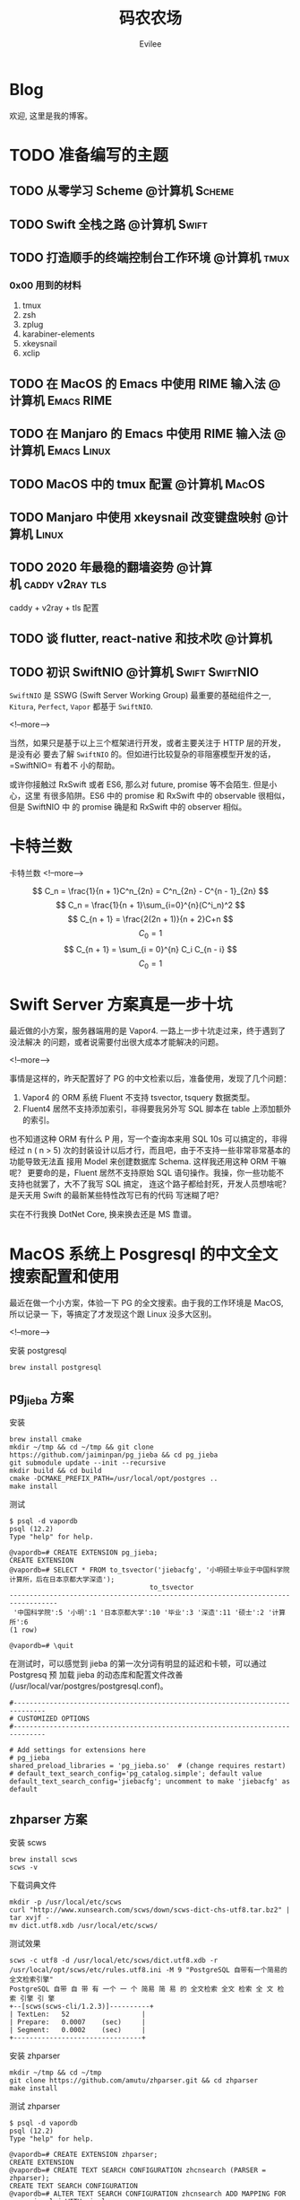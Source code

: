#+TITLE: 码农农场
#+STARTUP： content inlineimages
#+AUTHOR: Evilee
#+PROPERTY: header-args :eval no
#+LANGUAGE: zh-CN
#+OPTIONS: creator:t toc:nil
#+HUGO_BASE_DIR: ../../
#+HUGO_AUTO_SET_LASTMOD: f
#+HUGO_SECTION: blog
#+HUGO_CUSTOM_FRONT_MATTER: :authorbox true :comments true :toc false :mathjax true

* Blog
:PROPERTIES:
:EXPORT_HUGO_MENU: :menu main :weight  -50
:EXPORT_FILE_NAME: _index
:END:
欢迎, 这里是我的博客。

* TODO 准备编写的主题
** TODO 从零学习 Scheme                                                        :@计算机:Scheme:
** TODO Swift 全栈之路                                                         :@计算机:Swift:
** TODO 打造顺手的终端控制台工作环境                                           :@计算机:tmux:
*** 0x00 用到的材料
1. tmux
2. zsh
3. zplug
4. karabiner-elements
5. xkeysnail
6. xclip

** TODO 在 MacOS 的 Emacs 中使用 RIME 输入法                                   :@计算机:Emacs:RIME:
** TODO 在 Manjaro 的 Emacs 中使用 RIME 输入法                                 :@计算机:Emacs:Linux:
** TODO MacOS 中的 tmux 配置                                                   :@计算机:MacOS:
** TODO Manjaro 中使用 xkeysnail 改变键盘映射                                  :@计算机:Linux:
** TODO 2020 年最稳的翻墙姿势                                                  :@计算机:caddy:v2ray:tls:
:PROPERTIES:
:EXPORT_FILE_NAME: xgfw-in-2020
:END:

caddy + v2ray + tls 配置
** TODO 谈 flutter, react-native 和技术吹                                      :@计算机:
:PROPERTIES:
:EXPORT_FILE_NAME: talk-about-flutter-and-react_native
:END:

** TODO 初识 SwiftNIO                                                          :@计算机:Swift:SwiftNIO:
:PROPERTIES:
:EXPORT_DATE: 2020-02-20
:EXPORT_FILE_NAME: intro-swiftnio2
:END:

=SwiftNIO= 是 SSWG (Swift Server Working Group) 最重要的基础组件之一, =Kitura=,
=Perfect=, =Vapor= 都基于 =SwiftNIO=.

<!--more-->

当然，如果只是基于以上三个框架进行开发，或者主要关注于 HTTP 层的开发，是没有必
要去了解 =SwiftNIO= 的。但如进行比较复杂的非阻塞模型开发的话，=SwiftNIO= 有着不
小的帮助。

或许你接触过 RxSwift 或者 ES6, 那么对 future, promise 等不会陌生. 但是小心，这里
有很多陷阱。ES6 中的 promise 和 RxSwift 中的 observable 很相似，但是 SwiftNIO 中
的 promise 确是和 RxSwift 中的 observer 相似。

* 卡特兰数
:PROPERTIES:
:EXPORT_DATE: 2020-06-20
:EXPORT_FILE_NAME: catalan-number
:END:

卡特兰数
<!--more-->

\[ C_n = \frac{1}{n + 1}C^n_{2n} = C^n_{2n} - C^{n - 1}_{2n} \]
\[ C_n = \frac{1}{n + 1}\sum_{i=0}^{n}(C^i_n)^2 \]
\[ C_{n + 1} = \frac{2(2n + 1)}{n + 2}C+n \] \[ C_0 = 1 \]
\[ C_{n + 1} = \sum_{i = 0}^{n} C_i C_{n - i} \] \[ C_0 = 1 \]

* Swift Server 方案真是一步十坑
:PROPERTIES:
:EXPORT_DATE: 2020-03-09
:EXPORT_FILE_NAME: bang-vapor4-swift-server
:END:

最近做的小方案，服务器端用的是 Vapor4. 一路上一步十坑走过来，终于遇到了没法解决
的问题，或者说需要付出很大成本才能解决的问题。

<!--more-->

事情是这样的，昨天配置好了 PG 的中文检索以后，准备使用，发现了几个问题：
1. Vapor4 的 ORM 系统 Fluent 不支持 tsvector, tsquery 数据类型。
2. Fluent4 居然不支持添加索引，非得要我另外写 SQL 脚本在 table 上添加额外的索引。
也不知道这种 ORM 有什么 P 用，写一个查询本来用 SQL 10s 可以搞定的，非得经过 n (
n > 5) 次的封装设计以后才行，而且吧，由于不支持一些非常非常基本的功能导致无法直
接用 Model 来创建数据库 Schema. 这样我还用这种 ORM 干嘛呢？ 更要命的是，Fluent
居然不支持原始 SQL 语句操作。我操，你一些功能不支持也就罢了，大不了我写 SQL 搞定，
连这个路子都给封死，开发人员想啥呢？是天天用 Swift 的最新某些特性改写已有的代码
写迷糊了吧？

实在不行我换 DotNet Core, 换来换去还是 MS 靠谱。

* MacOS 系统上 Posgresql 的中文全文搜索配置和使用
:PROPERTIES:
:EXPORT_DATE: 2020-03-08
:EXPORT_FILE_NAME: textsearch-of-postgresql-on-macos
:END:

最近在做一个小方案，体验一下 PG 的全文搜索。由于我的工作环境是 MacOS, 所以记录一
下，等搞定了才发现这个跟 Linux 没多大区别。

<!--more-->

安装 postgresql
#+BEGIN_EXAMPLE
brew install postgresql
#+END_EXAMPLE

** pg_jieba 方案

安装
#+BEGIN_EXAMPLE
brew install cmake
mkdir ~/tmp && cd ~/tmp && git clone https://github.com/jaiminpan/pg_jieba && cd pg_jieba
git submodule update --init --recursive
mkdir build && cd build
cmake -DCMAKE_PREFIX_PATH=/usr/local/opt/postgres ..
make install
#+END_EXAMPLE

测试
#+BEGIN_EXAMPLE
$ psql -d vapordb
psql (12.2)
Type "help" for help.

@vapordb=# CREATE EXTENSION pg_jieba;
CREATE EXTENSION
@vapordb=# SELECT * FROM to_tsvector('jiebacfg', '小明硕士毕业于中国科学院计算所，后在日本京都大学深造');
                                   to_tsvector
----------------------------------------------------------------------------------
 '中国科学院':5 '小明':1 '日本京都大学':10 '毕业':3 '深造':11 '硕士':2 '计算所':6
(1 row)

@vapordb=# \quit
#+END_EXAMPLE

在测试时，可以感觉到 jieba 的第一次分词有明显的延迟和卡顿，可以通过 Postgresq 预
加载 jieba 的动态库和配置文件改善(/usr/local/var/postgres/postgresql.conf)。
#+BEGIN_EXAMPLE
#------------------------------------------------------------------------------
# CUSTOMIZED OPTIONS
#------------------------------------------------------------------------------

# Add settings for extensions here
# pg_jieba
shared_preload_libraries = 'pg_jieba.so'  # (change requires restart)
# default_text_search_config='pg_catalog.simple'; default value
default_text_search_config='jiebacfg'; uncomment to make 'jiebacfg' as default
#+END_EXAMPLE


** zhparser 方案
安装 scws
#+BEGIN_EXAMPLE
brew install scws
scws -v
#+END_EXAMPLE

下载词典文件
#+BEGIN_EXAMPLE
mkdir -p /usr/local/etc/scws
curl "http://www.xunsearch.com/scws/down/scws-dict-chs-utf8.tar.bz2" | tar xvjf -
mv dict.utf8.xdb /usr/local/etc/scws/
#+END_EXAMPLE

测试效果
#+BEGIN_EXAMPLE
scws -c utf8 -d /usr/local/etc/scws/dict.utf8.xdb -r /usr/local/opt/scws/etc/rules.utf8.ini -M 9 "PostgreSQL 自带有一个简易的全文检索引擎"
PostgreSQL 自带 自 带 有 一个 一 个 简易 简 易 的 全文检索 全文 检索 全 文 检 索 引擎 引 擎
+--[scws(scws-cli/1.2.3)]----------+
| TextLen:   52                  |
| Prepare:   0.0007    (sec)     |
| Segment:   0.0002    (sec)     |
+--------------------------------+
#+END_EXAMPLE

安装 zhparser
#+BEGIN_EXAMPLE
mkdir ~/tmp && cd ~/tmp
git clone https://github.com/amutu/zhparser.git && cd zhparser
make install
#+END_EXAMPLE

测试 zhparser
#+BEGIN_EXAMPLE
$ psql -d vapordb
psql (12.2)
Type "help" for help.

@vapordb=# CREATE EXTENSION zhparser;
CREATE EXTENSION
@vapordb=# CREATE TEXT SEARCH CONFIGURATION zhcnsearch (PARSER = zhparser);
CREATE TEXT SEARCH CONFIGURATION
@vapordb=# ALTER TEXT SEARCH CONFIGURATION zhcnsearch ADD MAPPING FOR n,v,a,i,e,l,j WITH simple;
ALTER TEXT SEARCH CONFIGURATION
@vapordb=# SELECT to_tsvector('zhcnsearch', '人生苦短，我用 Python');
               to_tsvector
------------------------------------------
 'python':5 '人生':1 '用':4 '短':3 '苦':2
(1 row)

@vapordb=# \quit
#+END_EXAMPLE

大功告成。

** 对比

两种方案效果上差不多.
#+BEGIN_EXAMPLE
$ psql -d vapordb
psql (12.2)
Type "help" for help.

@vapordb=# SELECT * FROM to_tsvector('jiebacfg', '小明硕士毕业于中国科学院计算所，后在日本京都大学深造');
                                   to_tsvector
----------------------------------------------------------------------------------
 '中国科学院':5 '小明':1 '日本京都大学':10 '毕业':3 '深造':11 '硕士':2 '计算所':6
(1 row)

@vapordb=# SELECT * FROM to_tsvector('zhcnsearch', '小明硕士毕业于中国科学院计算所，后在日本京都大学深造');
                                to_tsvector
---------------------------------------------------------------------------
 '中国科学院计算所':4 '小明':1 '日本京都大学':5 '毕业':3 '深造':6 '硕士':2
(1 row)

@vapordb=# \quit
#+END_EXAMPLE

** 如何使用
对于全文检索，有两种使用方式，大家可以权衡自己的内容进行选择。
1. 在搜索的时候进行分词，然后搜索对应的字段。
2. 提前把表中需要检索的字段进行分词，保存到一个新的字段中，再在这个字段上建立索
   引进行搜。
两种方案就是时间和空间的取舍：第一种方式创建索引简单，存储空间少，但是比较慢。第
二种方案由于预先进行了分词并存储，浪费了空间，但是时间上肯定用得少。创建索引也有
两种方案：gin 索引和 rum 索引。

*** 第一种
创建索引:
#+BEGIN_SRC sql
CREATE INDEX idx_xxxx ON xxxx_table USING gin(to_tsvector('jiebacfg',
COALESCE(xx_field, '') || COALESCE(xxx_field, '')));
#+END_SRC

查询：
#+BEGIN_SRC sql
EXPLAIN ANALYSE SELECT * FROM xxxx_table
        WHERE to_tsvector('jiebacfg', COALESCE(xx_field, '') || COALESCE(xxx_field, '')) @@
        to_tsquery('jiebacfg', '关键字或者句子');
#+END_SRC

*** 第二种
创建 tsv 字段和索引
#+BEGIN_SRC sql
ALTER TABLE xxxx_table ADD COLUMN tsv tsvector;
UPDATE xxxx_table SET tsv_field = to_tsvector('jiebacfg', COALESCE(xx_field, '') || COALESCE(xxx_field, ''));
CREATE INDEX idx_xxxx ON xxxx_table USING gin(tsv_field);
#+END_SRC

查询：
#+BEGIN_SRC sql
EXPLAIN ANALYSE SELECT * FROM xxxx_table WHERE tsv_field @@ to_tsquery('jiebacfg', '关键词或者句子');
#+END_SRC
当然因为是预先分词保存，所以需要在 update 的时候藉由 =触发器= 来更新 tsv 字段，。
#+BEGIN_SRC sql
CREATE TRIGGER tsvector_update BEFORE INSERT OR UPDATE
       ON xxxx_table FOR EACH ROW  EXECUTE PROCEDURE tsvector_update_trigger('tsv_field', 'jiebacfg', 'xx_field', 'xxx_field');
#+END_SRC

*** rum 索引
使用 rum 索引类似, 但是 rum 引擎默认是没有安装的，需要自己编译，暂时先不用了。

#+BEGIN_SRC sql
CREATE INDEX idx_xxxx ON xxxx_table USING rum(tsv_field rum_tsvector_ops);
#+END_SRC

另外 rum 还支持相似度的查询:
#+BEGIN_SRC sql
SELECT * FROM to_tsvector('jiebacfg', '小明硕士毕业于中国科学院计算所，后在日本京都大学深造');
SELECT * FROM rum_ts_distance(to_tsvector('jiebacfg', '小明硕士毕业于中国科学院计算所，后在日本京都大学深造') , to_tsquery('计算所'));
#+END_SRC

* Swift 5.2 中新增的几个 SwiftPM 提案
:PROPERTIES:
:EXPORT_DATE: 2020-03-05
:EXPORT_FILE_NAME: new-propsals-about-swiftpm-in-swift5.2
:END:

<!--more-->

Swift 5.2 中新增的几个 SwiftPM 提案：
1. https://github.com/apple/swift-evolution/blob/master/proposals/0226-package-manager-target-based-dep-resolution.md
   目标依赖方案
2. https://github.com/apple/swift-evolution/blob/master/proposals/0271-package-manager-resources.md
   资源管理方案
3. https://github.com/apple/swift-evolution/blob/master/proposals/0272-swiftpm-binary-dependencies.md
   闭源二进制目标方案
4. https://github.com/apple/swift-evolution/blob/master/proposals/0273-swiftpm-conditional-target-dependencies.md
   目标条件依赖方案

再加上 Xcode11 中已经实现的 Swift Package 依赖功能，iOS 开发已经可以抛弃
CocoaPods 和 Carthage, 使用纯 SwiftPM 方案进行工程管理了。

* 今日入手 Nintendo Switch Lite                                                 :@生活:SwitchLite:
:PROPERTIES:
:EXPORT_DATE: 2020-01-16
:EXPORT_FILE_NAME: show-my-ninetendo-switch-lite
:END:

入手任天堂 SwitchLite 掌机一台。
<!--more-->

自打 2019 年春节的时候就想买一个 Switch 玩玩，然后听说要出新版。等了接近一线，纯
掌机 SwitchLite 出来了，20 年春节就入了一个，并且额外买了两个游戏：
1. 赛尔达传说－荒野之息: 据说必买的游戏，还没玩。
2. 暗黑破坏神三: 终于可以随时刷刷刷了，可惜不是暗黑二，等暗黑四 吧。

写博客的时间又双叒叕少了！！！
* 你的密码就写在脸上                                                            :@计算机:gfw:
:PROPERTIES:
:EXPORT_DATE: 2020-01-09
:EXPORT_FILE_NAME: fuck-more-face-detection
:END:
使用人脸识别的 app 非蠢即坏 － 关于人脸识别的安全隐患。
<!--more-->

曾经，在互联网发展的初期，几乎每个网民都受到过初步的网络安全的知识科普。网络安全
知识第一条：*不要在不同的网站使用同一套密码*。不同网站使用同一套密码有什么安全问
题呢？听我慢慢道来。

1. 假如你在各个网站使用同一套密码，那几乎就是不设防。比如你在某网站 A 上有一个金
   融帐号，作为犯罪分子的我，如何才能把你的钱弄到我的钱包里呢？太简单了，我可以
   做一个网站 B, 吸引你来注册，假如你用同一套用户名和密码，那我就知道了你在 A 网
   站上的用户名和密码，直接登录就可以随便花你的钱了。
2. 也许你会说，怎么可能这么巧，我能在你开发的 B 网站上注册帐号。那我告诉你，互联
   网发生过 N 次大型网站密码库被拖库的事件了，而且据谣言传说这些网站都收到过相关
   部门的照顾，要求必须使用明文存储密码（为啥要明文？参考第一条）。
3. 也许你会说，我是良民，相关部门不会对我做什么。你这么说也非常有道理。但是架不
   住流行网站 C 的技术太差，被黑客拖库啊。那你的 A 信息就到了黑客手里。
4. 也许你会说，C 网站那么有钱，他们开发的系统没有漏洞，黑客没法攻破。须知日防夜
   防家贼难防，堡垒最容易从内部攻破。互联网发展史几十年，不知道有多少公司员工被
   送进了看守所。
5. 党一大代表周佛海都当了叛徒，所以人永远是最大的安全隐患，相关部门也无法避免每
   个党员都恪守党规，遵纪守法，18 big 以来打的老虎可都是在党旗下宣过誓的。

现在大家知道同一套密码的危害了吧？互联网发展到今天，众多 APP 居然开启了人脸识别
认证，这不能不让人怀疑难道是又有相关部门照顾，要求收集人脸数据了？相对于密码，人
脸信息更加不安全。

1. 密码泄漏了，你可以换一个，人脸信息泄漏了，你去整容？
2. 不同的网站可以使用不同的密码，不同的网站能用不同的脸吗？你有几张脸？
3. 密码只有你自己知道，但是人脸大家都能看到，相当于你把密码挂在了脸上。
4. 也许你会说，除了密码外，还有肢体识别呢。别逗了您，知道 deepfake 吗？你可以去
   pxxnhub 上去看看，只要有照片，就可以把脸贴上去。还有 crazytalk 软件，直接根据
   某张照片做出眨眼，摇头，傻乐等各种动作表情，怎么样？
5. 蓬勃发展的过脸黑产已经说明了一切。

所以，强制开启人脸识别的 APP 非蠢即坏。
1. 追新，使用花拳绣腿的功能而不考虑安全后果，这是蠢。
2. 趁着中国个人隐私立法的缺失，搜集用户的人脸数据，将来怎么用凭自己心情，这是坏。

* SE-0272: Package Manager Binary Dependencies                                  :@计算机:Swift:
:PROPERTIES:
:EXPORT_FILE_NAME: swift-se0272-accepted
:EXPORT_DATE: 2020-01-09
:END:
SE-0272: Package Manager Binary Dependencies 提案被接受。
<!--more-->
经过漫长的讨论，Swift Package Manager 的二进制文件依赖的提案终于通过了，以后
SwiftPM 终于可以直接管理其他第三方的，无源代码的各种 SDK 了。 继 Cocoapods,
Carthage 之后，SwiftPM 终于成为了一个可用的 iOS 工程管理方案。

* 2020 年最值得学习的新旧语言                                                   :@计算机:
:PROPERTIES:
:EXPORT_FILE_NAME: programming-languages-which-be-worth-to-learn
:EXPORT_DATE: 2019-12-23
:END:
2020 年值得学习的新语言和古董语言。
<!--more-->

1. C: 倚天剑，不解释。
2. Python: 屠龙刀，糙快猛。
3. Rust: 大家都想学。
4. Swift: 简单的 Rust.
5. Scheme: 情怀语言，码农应该把它当情人。

* 在 org-mode 中内嵌源代码                                                      :@计算机:Emacs:org_mode:
:PROPERTIES:
:EXPORT_FILE_NAME: inline-code-block-in-org_mode
:EXPORT_DATE: 2019-12-19
:END:
我们知道在 org-mode 中，单独的源代码块环境是使用 =#+BEGIN_SRC= 和 =#+END_SRC=.
但是在很多情况下，我们可能在一句话中内嵌一句代码，这时候用 =#+BEGIN_SRC= 就无法
做到了。
<!--more-->

org-mode 的内嵌代码块格式是： =src_LANG[headers]{your code}=, 例如：
=src_sh[:exports code]{echo -e "test"}= 的效果是这样的：src_sh[:exports
code]{echo -e "test"}.
=src_xml[:exports code]{<tag>text</tag>}= 的效果是这样的：src_xml[:exports
code]{<tag>text</tag>}.

虽然在博客里面看不出效果，如果导出成 HTML 并且支持语法高亮的话，就会看出来内嵌代
码语句的语法高亮效果了。

* 推荐一个 Rust 教程                                                            :@计算机:Rust:
:PROPERTIES:
:EXPORT_FILE_NAME: recommend-rust-crash-course-tutorial
:EXPORT_DATE: 2019-12-17
:END:

Rust 语言既时尚，又安全，又难学。最让人崩溃的一点是文档虽然多，但是质量却不好，
主要是 Rust 入门的曲线比较陡峭。今天给大家推荐一个曲线不错的教程。

<!--more-->

[[https://www.snoyman.com/blog/2018/10/introducing-rust-crash-course][Rust crash course]] 曲线比较不错，推荐大家阅读。如果有时间，翻译成中文。

* 如何优雅地删除 Git submodule?                                                 :@计算机:git:
:PROPERTIES:
:EXPORT_FILE_NAME: how-to-remove-git-submodule-elegantly
:EXPORT_DATE: 2019-12-16
:END:

Git 中没有一个专门的命令对 submodule 进行删除。比较优雅的删除方式如下：

<!--more-->

1. 在 =.gitmodules= 文件中删除关于 xxxx 的 section.
2. 保存 =.gitmodules= 并使用 =git add .gitmoudles= 保存修改。
3. 在 =.git/config= 文件中删除关于 xxxx 模块的配置章节。
4. 运行 =git rm --cached path_to_xxxx_submodule= (没有后面的 "/").
5. 运行 =rm -rf .git/modules/path_to_xxxx_submodule= (没有后面的 "/").
6. 提交修改 =git ci -m "remove xxxx submmodule "= .
7. 删除不用的目录 =rm -rf path_to_xxxx_submodule= .
  
* 把 Markdown 格式的文件转换成 org-mode 格式                                    :@计算机:Emacs:org_mode:markdown:
:PROPERTIES:
:EXPORT_FILE_NAME: convert-markdown-to-org_mode
:EXPORT_DATE: 2019-12-15
:END:

正在把以前的 jekyll 博客迁移到新的 ox-hugo 上，虽然没有几篇，但是如果手工把
markdown 转换成 org-mode 还是有不小的工作量的， 还好有 =pandoc=, 转换完成后稍微
修改一下就可以了。
<!--more-->

#+BEGIN_EXAMPLE
brew install pandoc
pandoc -f markdown -t org xxxx.md -o xxxx.org
#+END_EXAMPLE

* 使用 ox-hugo 编写博客                                                         :@计算机:hugo:org_mode:
:PROPERTIES:
:EXPORT_FILE_NAME: use-ox-hugo-write-blog
:EXPORT_DATE: 2019-12-15
:END:

- [[https://sheishe.xyz/post/hugo-blogging-with-ox-hugo/][一篇很棒的关于 =ox-hugo= 的文章]]
- [[http://www.zmonster.me/2018/02/28/org-mode-capture.html][关于 org-capture 的一篇文章]]

* 解决 Archlinux 的域名解析超时出错的问题                                       :@计算机:ArchLinux:resolved:systemd:
:PROPERTIES:
:EXPORT_FILE_NAME: fix-systemd-resolved-dnssec
:EXPORT_DATE: 2019-12-14
:END:

这个问题困扰了我好久 如果使用 systemd-resovled 启动域名解析服务，在一段时间不访
问网络后重新进行网络访问时经常出现 =Host name not found=.

<!--more-->

解决的方法是在 =/etc/systemd/resolved.conf= 文件中添加:

#+BEGIN_EXAMPLE
DNSSEC=no
#+END_EXAMPLE

* COMMENT 计划中的分类
- 计算机
- 书法
- 中国象棋
- 儿童教育
